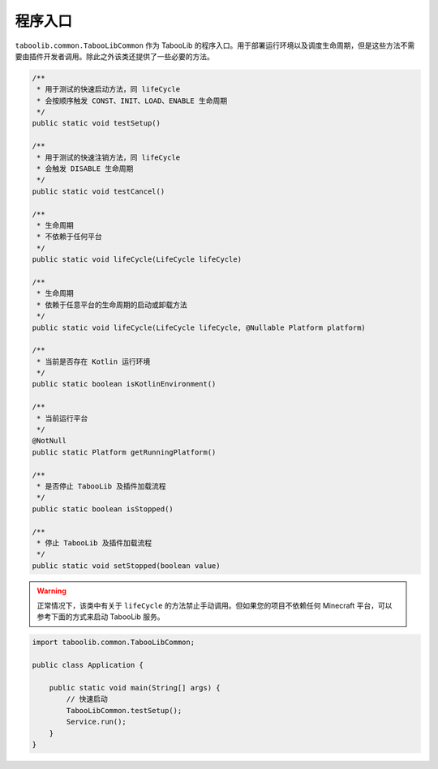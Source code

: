 ========
程序入口
========

``taboolib.common.TabooLibCommon`` 作为 TabooLib 的程序入口。用于部署运行环境以及调度生命周期，但是这些方法不需要由插件开发者调用。除此之外该类还提供了一些必要的方法。

.. code-block:: java

    /**
     * 用于测试的快速启动方法，同 lifeCycle
     * 会按顺序触发 CONST、INIT、LOAD、ENABLE 生命周期
     */
    public static void testSetup()

    /**
     * 用于测试的快速注销方法，同 lifeCycle
     * 会触发 DISABLE 生命周期
     */
    public static void testCancel()

    /**
     * 生命周期
     * 不依赖于任何平台
     */
    public static void lifeCycle(LifeCycle lifeCycle)

    /**
     * 生命周期
     * 依赖于任意平台的生命周期的启动或卸载方法
     */
    public static void lifeCycle(LifeCycle lifeCycle, @Nullable Platform platform)

    /**
     * 当前是否存在 Kotlin 运行环境
     */
    public static boolean isKotlinEnvironment()

    /**
     * 当前运行平台
     */
    @NotNull
    public static Platform getRunningPlatform()

    /**
     * 是否停止 TabooLib 及插件加载流程
     */
    public static boolean isStopped()

    /**
     * 停止 TabooLib 及插件加载流程
     */
    public static void setStopped(boolean value)

.. warning::

    正常情况下，该类中有关于 ``lifeCycle`` 的方法禁止手动调用。但如果您的项目不依赖任何 Minecraft 平台，可以参考下面的方式来启动 TabooLib 服务。

.. code-block:: java

    import taboolib.common.TabooLibCommon;

    public class Application {

        public static void main(String[] args) {
            // 快速启动
            TabooLibCommon.testSetup();
            Service.run();
        }
    }
